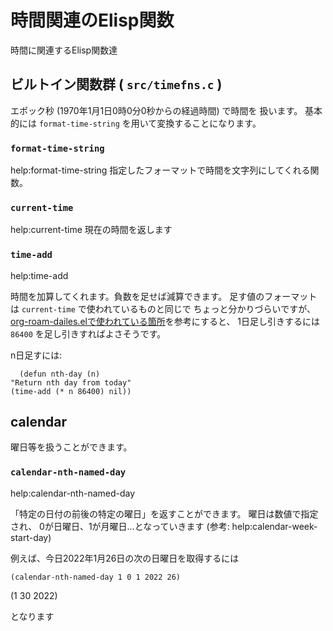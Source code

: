 * 時間関連のElisp関数
  :PROPERTIES:
  :DATE: [2022-01-26 Wed 10:50]
  :TAGS: :elisp:emacs:
  :BLOG_POST_KIND: Knowledge
  :BLOG_POST_PROGRESS: Published
  :BLOG_POST_STATUS: Normal
  :END:
  :LOGBOOK:
  CLOCK: [2022-01-26 Wed 11:05]--[2022-01-26 Wed 11:12] =>  0:07
  CLOCK: [2022-01-26 Wed 10:51]--[2022-01-26 Wed 10:54] =>  0:03
  :END:
  
  時間に関連するElisp関数達

  
** ビルトイン関数群 ( ~src/timefns.c~ )
   エポック秒 (1970年1月1日0時0分0秒からの経過時間) で時間を
   扱います。
   基本的には ~format-time-string~ を用いて変換することになります。
   
*** ~format-time-string~
    help:format-time-string
    指定したフォーマットで時間を文字列にしてくれる関数。
*** ~current-time~
    help:current-time
    現在の時間を返します
*** ~time-add~
    help:time-add

    時間を加算してくれます。負数を足せば減算できます。
    足す値のフォーマットは ~current-time~ で使われているものと同じで
    ちょっと分かりづらいですが、
    [[https://github.com/org-roam/org-roam/blob/445e3594b25c1c29dd269e99cb0cc958ed3f28b0/extensions/org-roam-dailies.el#L157][org-roam-dailes.elで使われている箇所]]を参考にすると、
    1日足し引きするには ~86400~ を足し引きすればよさそうです。

    
    n日足すには:

    #+begin_src elisp
      (defun nth-day (n)
	"Return nth day from today"
	(time-add (* n 86400) nil))
    #+end_src
** calendar
   曜日等を扱うことができます。
*** ~calendar-nth-named-day~
    help:calendar-nth-named-day

    「特定の日付の前後の特定の曜日」を返すことができます。
    曜日は数値で指定され、 0が日曜日、1が月曜日...となっていきます
    (参考: help:calendar-week-start-day)
    
    例えば、今日2022年1月26日の次の日曜日を取得するには

    #+begin_src elisp :export both :results raw
      (calendar-nth-named-day 1 0 1 2022 26)
    #+end_src

    #+RESULTS:
    (1 30 2022)

    となります
